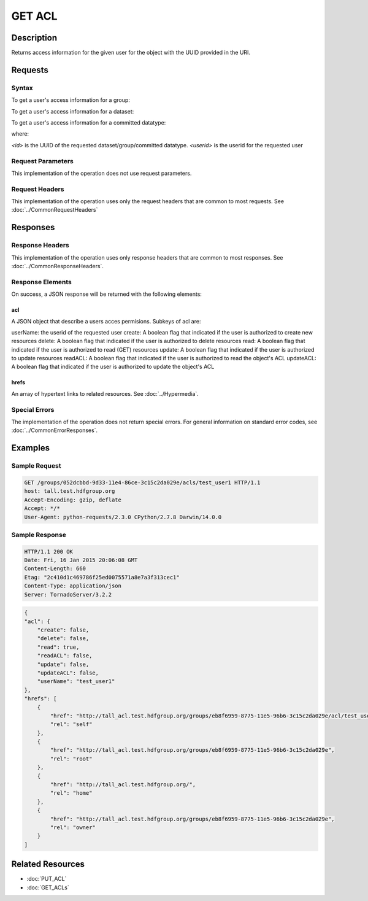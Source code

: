 **********************************************
GET ACL
**********************************************

Description
===========
Returns access information for the given user for the object with the UUID provided in the URI.

Requests
========

Syntax
------

To get a user's access information for a group:

.. code-block:: http
    GET /groups/<id>/acls/<userid> HTTP/1.1
    Host: DOMAIN
    Authorization: <authorization_string>
    

To get a user's access information for a dataset:

.. code-block:: http
    GET /datasets/<id>/acls/<userid> HTTP/1.1
    Host: DOMAIN
    Authorization: <authorization_string>
    

To get a user's access information for a committed datatype:

.. code-block:: http
    GET /datatypes/<id>/acls/<userid> HTTP/1.1
    Host: DOMAIN
    Authorization: <authorization_string>

where:
    
*<id>* is the UUID of the requested dataset/group/committed datatype.
*<userid>* is the userid for the requested user
    
Request Parameters
------------------
This implementation of the operation does not use request parameters.

Request Headers
---------------
This implementation of the operation uses only the request headers that are common
to most requests.  See :doc:`../CommonRequestHeaders`

Responses
=========

Response Headers
----------------

This implementation of the operation uses only response headers that are common to 
most responses.  See :doc:`../CommonResponseHeaders`.

Response Elements
-----------------

On success, a JSON response will be returned with the following elements:


acl
^^^
A JSON object that describe a users acces permisions.  Subkeys of acl are:

userName: the userid of the requested user
create: A boolean flag that indicated if the user is authorized to create new resources
delete: A boolean flag that indicated if the user is authorized to delete resources
read: A boolean flag that indicated if the user is authorized to read (GET) resources
update: A boolean flag that indicated if the user is authorized to update resources
readACL: A boolean flag that indicated if the user is authorized to read the object's ACL
updateACL: A boolean flag that indicated if the user is authorized to update the object's ACL

 
hrefs
^^^^^
An array of hypertext links to related resources.  See :doc:`../Hypermedia`.

Special Errors
--------------

The implementation of the operation does not return special errors.  For general 
information on standard error codes, see :doc:`../CommonErrorResponses`.

Examples
========

Sample Request
--------------

.. code-block:: http

    GET /groups/052dcbbd-9d33-11e4-86ce-3c15c2da029e/acls/test_user1 HTTP/1.1
    host: tall.test.hdfgroup.org
    Accept-Encoding: gzip, deflate
    Accept: */*
    User-Agent: python-requests/2.3.0 CPython/2.7.8 Darwin/14.0.0
    
Sample Response
---------------

.. code-block:: http

    HTTP/1.1 200 OK
    Date: Fri, 16 Jan 2015 20:06:08 GMT
    Content-Length: 660
    Etag: "2c410d1c469786f25ed0075571a8e7a3f313cec1"
    Content-Type: application/json
    Server: TornadoServer/3.2.2
    
.. code-block:: json

    {
    "acl": {
        "create": false,
        "delete": false,
        "read": true,
        "readACL": false,
        "update": false,
        "updateACL": false,
        "userName": "test_user1"
    },
    "hrefs": [
        {
            "href": "http://tall_acl.test.hdfgroup.org/groups/eb8f6959-8775-11e5-96b6-3c15c2da029e/acl/test_user1",
            "rel": "self"
        },
        {
            "href": "http://tall_acl.test.hdfgroup.org/groups/eb8f6959-8775-11e5-96b6-3c15c2da029e",
            "rel": "root"
        },
        {
            "href": "http://tall_acl.test.hdfgroup.org/",
            "rel": "home"
        },
        {
            "href": "http://tall_acl.test.hdfgroup.org/groups/eb8f6959-8775-11e5-96b6-3c15c2da029e",
            "rel": "owner"
        }
    ]
    
Related Resources
=================

* :doc:`PUT_ACL`
* :doc:`GET_ACLs`

 

 